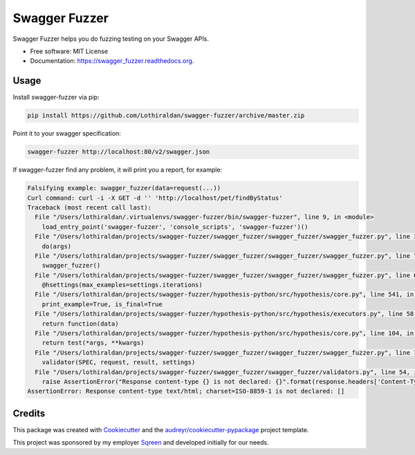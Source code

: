===============================
Swagger Fuzzer
===============================

Swagger Fuzzer helps you do fuzzing testing on your Swagger APIs.

* Free software: MIT License
* Documentation: https://swagger_fuzzer.readthedocs.org.

Usage
-----

Install swagger-fuzzer via pip:

.. code:: shell

    pip install https://github.com/Lothiraldan/swagger-fuzzer/archive/master.zip

Point it to your swagger specification:

.. code:: shell

    swagger-fuzzer http://localhost:80/v2/swagger.json

If swagger-fuzzer find any problem, it will print you a report, for example:

.. code:: shell

    Falsifying example: swagger_fuzzer(data=request(...))
    Curl command: curl -i -X GET -d '' 'http://localhost/pet/findByStatus'
    Traceback (most recent call last):
      File "/Users/lothiraldan/.virtualenvs/swagger-fuzzer/bin/swagger-fuzzer", line 9, in <module>
        load_entry_point('swagger-fuzzer', 'console_scripts', 'swagger-fuzzer')()
      File "/Users/lothiraldan/projects/swagger-fuzzer/swagger_fuzzer/swagger_fuzzer/swagger_fuzzer.py", line 34, in main
        do(args)
      File "/Users/lothiraldan/projects/swagger-fuzzer/swagger_fuzzer/swagger_fuzzer/swagger_fuzzer.py", line 79, in do
        swagger_fuzzer()
      File "/Users/lothiraldan/projects/swagger-fuzzer/swagger_fuzzer/swagger_fuzzer/swagger_fuzzer.py", line 68, in swagger_fuzzer
        @hsettings(max_examples=settings.iterations)
      File "/Users/lothiraldan/projects/swagger-fuzzer/hypothesis-python/src/hypothesis/core.py", line 541, in wrapped_test
        print_example=True, is_final=True
      File "/Users/lothiraldan/projects/swagger-fuzzer/hypothesis-python/src/hypothesis/executors.py", line 58, in default_new_style_executor
        return function(data)
      File "/Users/lothiraldan/projects/swagger-fuzzer/hypothesis-python/src/hypothesis/core.py", line 104, in run
        return test(*args, **kwargs)
      File "/Users/lothiraldan/projects/swagger-fuzzer/swagger_fuzzer/swagger_fuzzer/swagger_fuzzer.py", line 76, in swagger_fuzzer
        validator(SPEC, request, result, settings)
      File "/Users/lothiraldan/projects/swagger-fuzzer/swagger_fuzzer/swagger_fuzzer/validators.py", line 54, in valid_output_mime
        raise AssertionError("Response content-type {} is not declared: {}".format(response.headers['Content-Type'], valids))
    AssertionError: Response content-type text/html; charset=ISO-8859-1 is not declared: []

Credits
---------

This package was created with Cookiecutter_ and the `audreyr/cookiecutter-pypackage`_ project template.

This project was sponsored by my employer Sqreen_ and developed initially for our needs.

.. _Cookiecutter: https://github.com/audreyr/cookiecutter
.. _Sqreen: https://www.sqreen.io
.. _`audreyr/cookiecutter-pypackage`: https://github.com/audreyr/cookiecutter-pypackage
